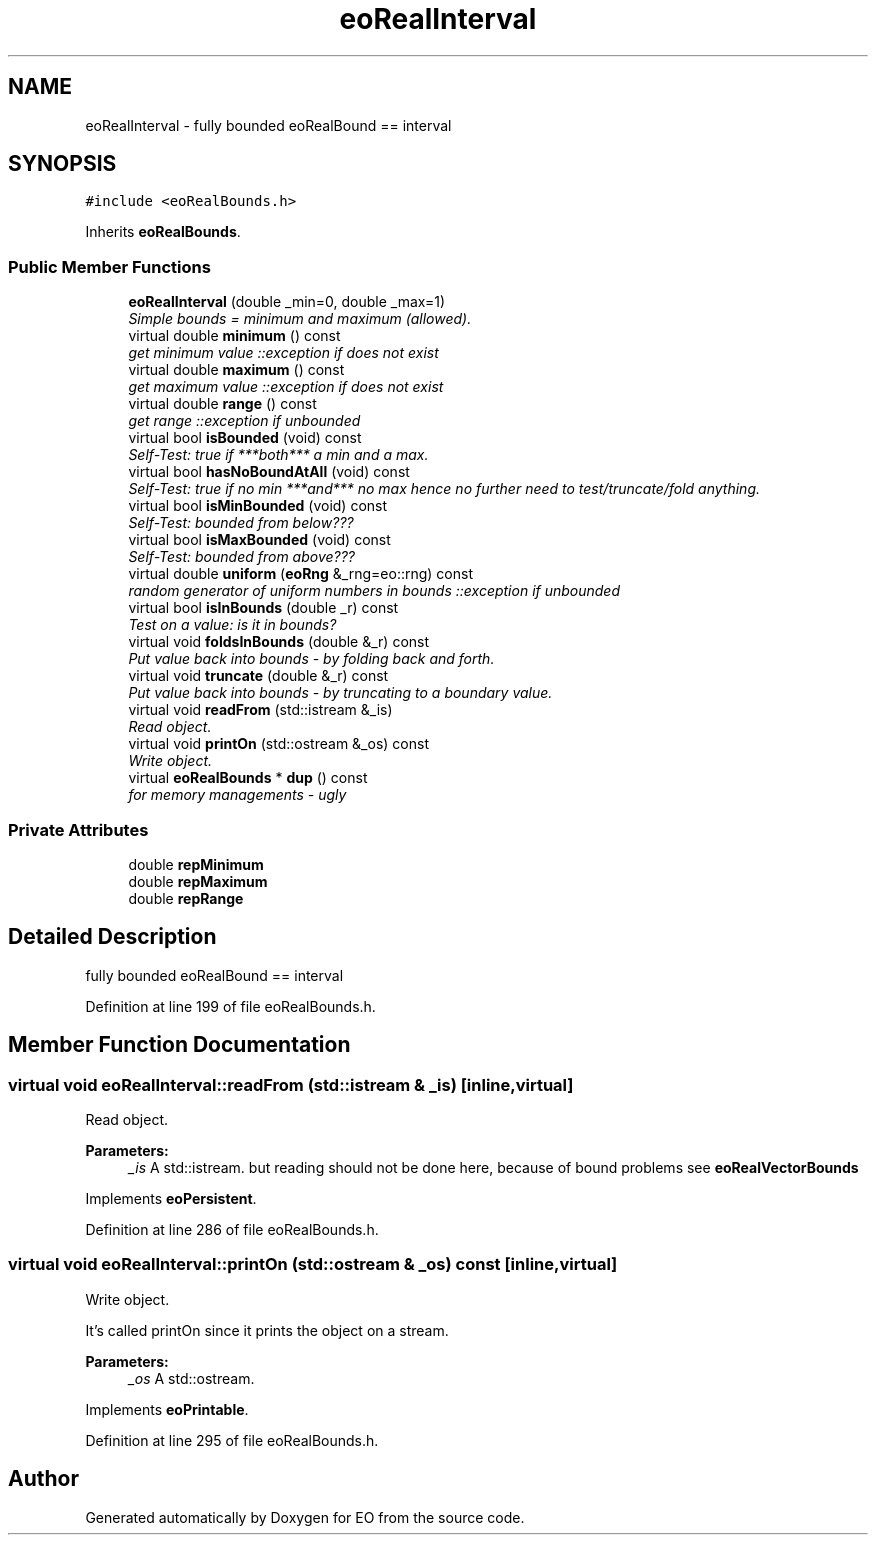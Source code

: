 .TH "eoRealInterval" 3 "19 Oct 2006" "Version 0.9.4-cvs" "EO" \" -*- nroff -*-
.ad l
.nh
.SH NAME
eoRealInterval \- fully bounded eoRealBound == interval  

.PP
.SH SYNOPSIS
.br
.PP
\fC#include <eoRealBounds.h>\fP
.PP
Inherits \fBeoRealBounds\fP.
.PP
.SS "Public Member Functions"

.in +1c
.ti -1c
.RI "\fBeoRealInterval\fP (double _min=0, double _max=1)"
.br
.RI "\fISimple bounds = minimum and maximum (allowed). \fP"
.ti -1c
.RI "virtual double \fBminimum\fP () const "
.br
.RI "\fIget minimum value ::exception if does not exist \fP"
.ti -1c
.RI "virtual double \fBmaximum\fP () const "
.br
.RI "\fIget maximum value ::exception if does not exist \fP"
.ti -1c
.RI "virtual double \fBrange\fP () const "
.br
.RI "\fIget range ::exception if unbounded \fP"
.ti -1c
.RI "virtual bool \fBisBounded\fP (void) const "
.br
.RI "\fISelf-Test: true if ***both*** a min and a max. \fP"
.ti -1c
.RI "virtual bool \fBhasNoBoundAtAll\fP (void) const "
.br
.RI "\fISelf-Test: true if no min ***and*** no max hence no further need to test/truncate/fold anything. \fP"
.ti -1c
.RI "virtual bool \fBisMinBounded\fP (void) const "
.br
.RI "\fISelf-Test: bounded from below??? \fP"
.ti -1c
.RI "virtual bool \fBisMaxBounded\fP (void) const "
.br
.RI "\fISelf-Test: bounded from above??? \fP"
.ti -1c
.RI "virtual double \fBuniform\fP (\fBeoRng\fP &_rng=eo::rng) const "
.br
.RI "\fIrandom generator of uniform numbers in bounds ::exception if unbounded \fP"
.ti -1c
.RI "virtual bool \fBisInBounds\fP (double _r) const "
.br
.RI "\fITest on a value: is it in bounds? \fP"
.ti -1c
.RI "virtual void \fBfoldsInBounds\fP (double &_r) const "
.br
.RI "\fIPut value back into bounds - by folding back and forth. \fP"
.ti -1c
.RI "virtual void \fBtruncate\fP (double &_r) const "
.br
.RI "\fIPut value back into bounds - by truncating to a boundary value. \fP"
.ti -1c
.RI "virtual void \fBreadFrom\fP (std::istream &_is)"
.br
.RI "\fIRead object. \fP"
.ti -1c
.RI "virtual void \fBprintOn\fP (std::ostream &_os) const "
.br
.RI "\fIWrite object. \fP"
.ti -1c
.RI "virtual \fBeoRealBounds\fP * \fBdup\fP () const "
.br
.RI "\fIfor memory managements - ugly \fP"
.in -1c
.SS "Private Attributes"

.in +1c
.ti -1c
.RI "double \fBrepMinimum\fP"
.br
.ti -1c
.RI "double \fBrepMaximum\fP"
.br
.ti -1c
.RI "double \fBrepRange\fP"
.br
.in -1c
.SH "Detailed Description"
.PP 
fully bounded eoRealBound == interval 
.PP
Definition at line 199 of file eoRealBounds.h.
.SH "Member Function Documentation"
.PP 
.SS "virtual void eoRealInterval::readFrom (std::istream & _is)\fC [inline, virtual]\fP"
.PP
Read object. 
.PP
\fBParameters:\fP
.RS 4
\fI_is\fP A std::istream. but reading should not be done here, because of bound problems see \fBeoRealVectorBounds\fP 
.RE
.PP

.PP
Implements \fBeoPersistent\fP.
.PP
Definition at line 286 of file eoRealBounds.h.
.SS "virtual void eoRealInterval::printOn (std::ostream & _os) const\fC [inline, virtual]\fP"
.PP
Write object. 
.PP
It's called printOn since it prints the object on a stream. 
.PP
\fBParameters:\fP
.RS 4
\fI_os\fP A std::ostream. 
.RE
.PP

.PP
Implements \fBeoPrintable\fP.
.PP
Definition at line 295 of file eoRealBounds.h.

.SH "Author"
.PP 
Generated automatically by Doxygen for EO from the source code.
